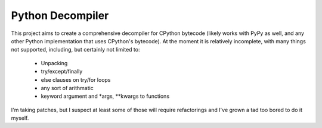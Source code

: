 Python Decompiler
=================

This project aims to create a comprehensive decompiler for CPython bytecode
(likely works with PyPy as well, and any other Python implementation that uses
CPython's bytecode). At the moment it is relatively incomplete, with many
things not supported, including, but certainly not limited to:

 * Unpacking
 * try/except/finally
 * else clauses on try/for loops
 * any sort of arithmatic
 * keyword argument and *args, **kwargs to functions

I'm taking patches, but I suspect at least some of those will require
refactorings and I've grown a tad too bored to do it myself.